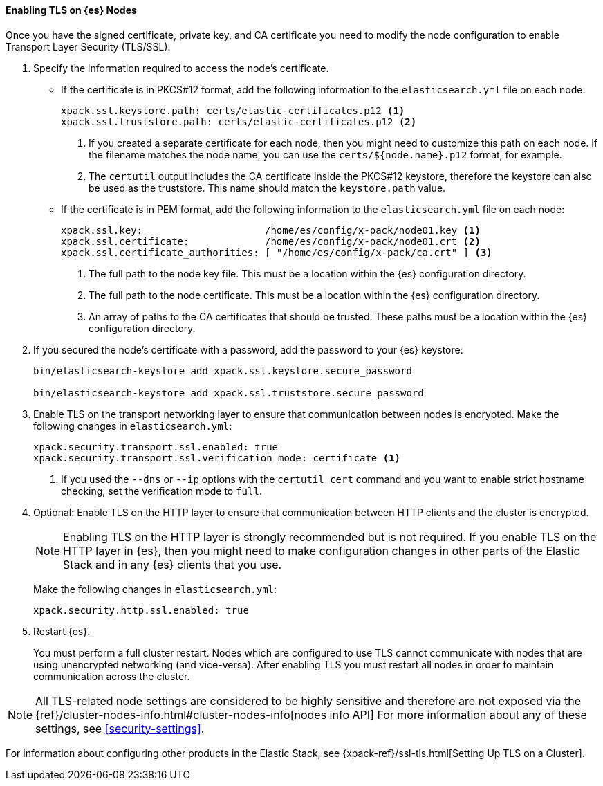 [[enable-ssl]]
==== Enabling TLS on {es} Nodes

Once you have the signed certificate, private key, and CA certificate you need
to modify the node configuration to enable Transport Layer Security (TLS/SSL).

. Specify the information required to access the node's certificate.

** If the certificate is in PKCS#12 format, add the following information to the
`elasticsearch.yml` file on each node:
+
--
[source,yaml]
-----------------------------------------------------------
xpack.ssl.keystore.path: certs/elastic-certificates.p12 <1>
xpack.ssl.truststore.path: certs/elastic-certificates.p12 <2>
-----------------------------------------------------------
<1> If you created a separate certificate for each node, then you might need to
customize this path on each node. If the filename matches the node name, you can
use the `certs/${node.name}.p12` format, for example.
<2> The `certutil` output includes the CA certificate inside the PKCS#12
keystore, therefore the keystore can also be used as the truststore. This name
should match the `keystore.path` value.
--

** If the certificate is in PEM format, add the following information to the
`elasticsearch.yml` file on each node:
+
--
[source, yaml]
--------------------------------------------------
xpack.ssl.key:                     /home/es/config/x-pack/node01.key <1>
xpack.ssl.certificate:             /home/es/config/x-pack/node01.crt <2>
xpack.ssl.certificate_authorities: [ "/home/es/config/x-pack/ca.crt" ] <3>
--------------------------------------------------
<1> The full path to the node key file. This must be a location within the
    {es} configuration directory.
<2> The full path to the node certificate. This must be a location within the
    {es} configuration directory.
<3> An array of paths to the CA certificates that should be trusted. These paths
    must be a location within the {es} configuration directory.
--

. If you secured the node's certificate with a password, add the password to
your {es} keystore:
+
--
[source,shell]
-----------------------------------------------------------
bin/elasticsearch-keystore add xpack.ssl.keystore.secure_password

bin/elasticsearch-keystore add xpack.ssl.truststore.secure_password
-----------------------------------------------------------
--

. Enable TLS on the transport networking layer to ensure that communication
between nodes is encrypted. Make the following changes in `elasticsearch.yml`:
+
--
[source, yaml]
--------------------------------------------------
xpack.security.transport.ssl.enabled: true
xpack.security.transport.ssl.verification_mode: certificate <1>
--------------------------------------------------
<1> If you used the `--dns` or `--ip` options with the `certutil cert` command
and you want to enable strict hostname checking, set the verification mode to
`full`.
--

. Optional: Enable TLS on the HTTP layer to ensure that communication between HTTP clients
and the cluster is encrypted.
+
--
NOTE: Enabling TLS on the HTTP layer is strongly recommended but is not required.
If you enable TLS on the HTTP layer in {es}, then you might need to make
configuration changes in other parts of the Elastic Stack and in any {es}
clients that you use.

Make the following changes in `elasticsearch.yml`:

[source, yaml]
--------------------------------------------------
xpack.security.http.ssl.enabled: true
--------------------------------------------------
--

. Restart {es}.
+
--
You must perform a full cluster restart. Nodes which are configured to use TLS
cannot communicate with nodes that are using unencrypted networking (and
vice-versa). After enabling TLS you must restart all nodes in order to maintain
communication across the cluster.
--

NOTE: All TLS-related node settings are considered to be highly sensitive and
therefore are not exposed via the
{ref}/cluster-nodes-info.html#cluster-nodes-info[nodes info API] For more
information about any of these settings, see <<security-settings>>.

For information about configuring other products in the Elastic Stack, see
{xpack-ref}/ssl-tls.html[Setting Up TLS on a Cluster].
